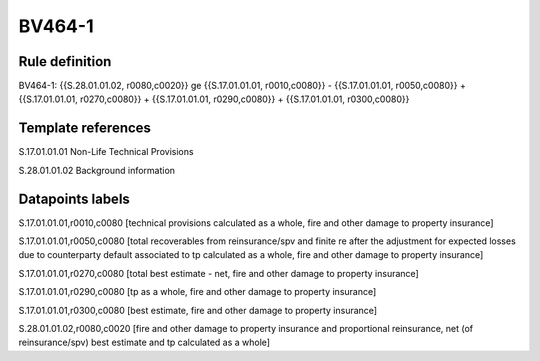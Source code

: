 =======
BV464-1
=======

Rule definition
---------------

BV464-1: {{S.28.01.01.02, r0080,c0020}} ge {{S.17.01.01.01, r0010,c0080}} - {{S.17.01.01.01, r0050,c0080}} + {{S.17.01.01.01, r0270,c0080}} + {{S.17.01.01.01, r0290,c0080}} + {{S.17.01.01.01, r0300,c0080}}


Template references
-------------------

S.17.01.01.01 Non-Life Technical Provisions

S.28.01.01.02 Background information


Datapoints labels
-----------------

S.17.01.01.01,r0010,c0080 [technical provisions calculated as a whole, fire and other damage to property insurance]

S.17.01.01.01,r0050,c0080 [total recoverables from reinsurance/spv and finite re after the adjustment for expected losses due to counterparty default associated to tp calculated as a whole, fire and other damage to property insurance]

S.17.01.01.01,r0270,c0080 [total best estimate - net, fire and other damage to property insurance]

S.17.01.01.01,r0290,c0080 [tp as a whole, fire and other damage to property insurance]

S.17.01.01.01,r0300,c0080 [best estimate, fire and other damage to property insurance]

S.28.01.01.02,r0080,c0020 [fire and other damage to property insurance and proportional reinsurance, net (of reinsurance/spv) best estimate and tp calculated as a whole]



